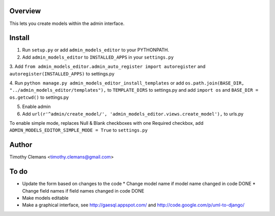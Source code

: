Overview
========

This lets you create models within the admin interface.

.. image:: https://raw.github.com/timothyclemans/django-admin-models-editor/master/screenshot.png
.. image:: https://raw.github.com/timothyclemans/django-admin-models-editor/master/screenshot_of_adding_choices.png

Install
=======

1. Run ``setup.py`` or add ``admin_models_editor`` to your PYTHONPATH.

2. Add ``admin_models_editor`` to ``INSTALLED_APPS`` in your ``settings.py``

3. Add ``from admin_models_editor.admin_auto_register import autoregister`` and 
``autoregister(INSTALLED_APPS)`` to settings.py

4. Run ``python manage.py admin_models_editor_install_templates`` or add 
``os.path.join(BASE_DIR, "../admin_models_editor/templates"),`` to ``TEMPLATE_DIRS``
to settings.py and add ``import os`` and ``BASE_DIR = os.getcwd()`` to settings.py

5. Enable admin

6. Add ``url(r'^admin/create_model/', 'admin_models_editor.views.create_model'),`` to urls.py

To enable simple mode, replaces Null & Blank checkboxes with one Required checkbox, add
``ADMIN_MODELS_EDITOR_SIMPLE_MODE = True`` to ``settings.py``

Author
======

Timothy Clemans <timothy.clemans@gmail.com>

To do
=====

* Update the form based on changes to the code
  * Change model name if model name changed in code DONE
  * Change field names if field names changed in code DONE
* Make models editable
* Make a graphical interface, see http://gaesql.appspot.com/ and http://code.google.com/p/uml-to-django/